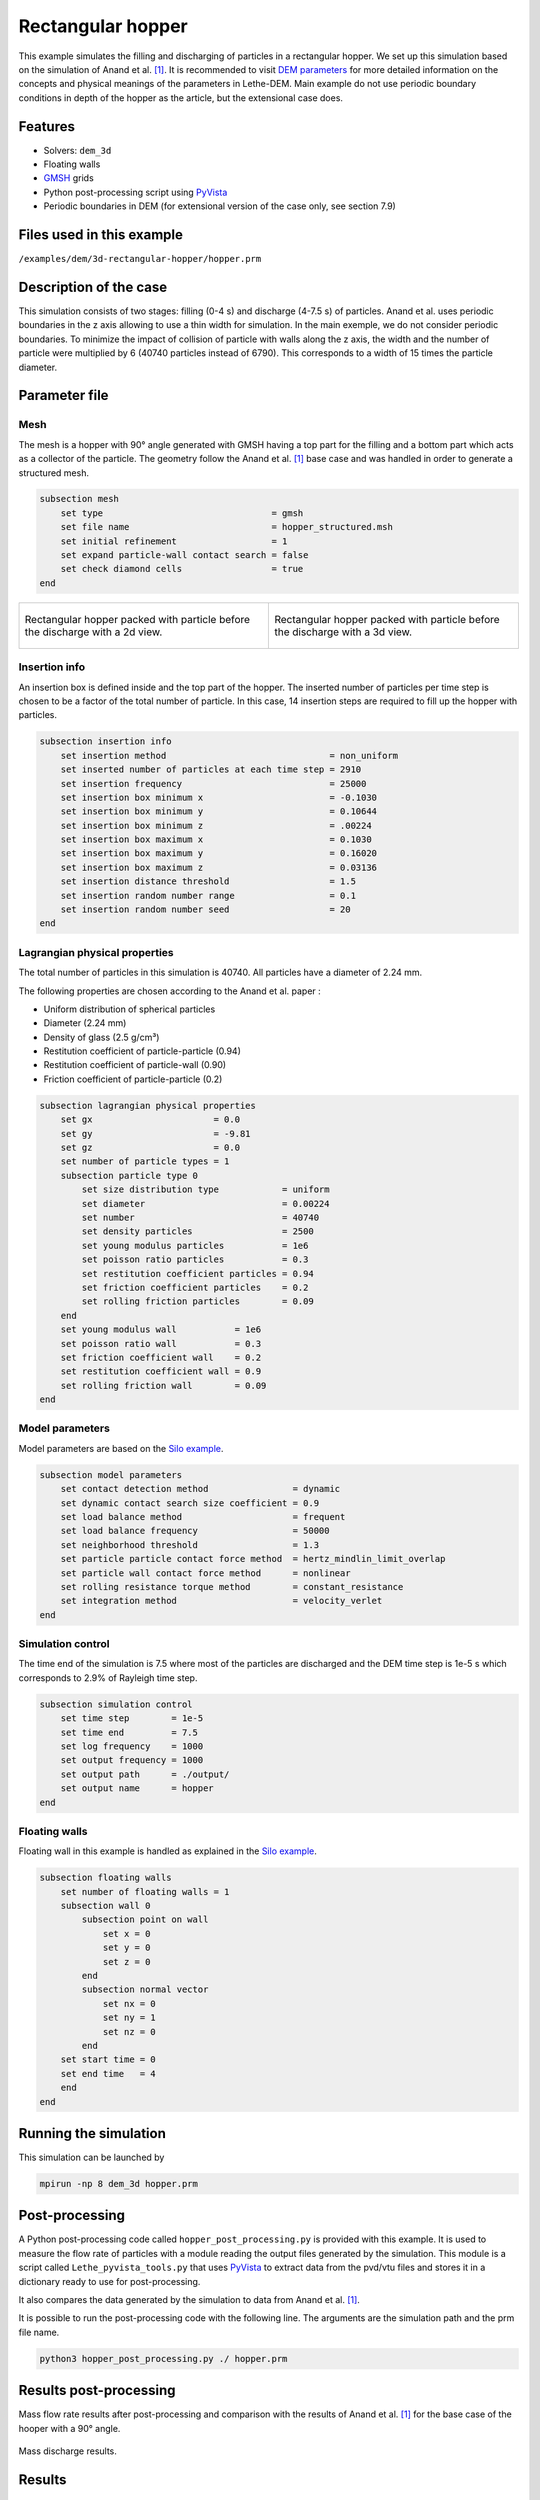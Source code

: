 ==================================
Rectangular hopper
==================================

This example simulates the filling and discharging of particles in a rectangular hopper.
We set up this simulation based on the simulation of Anand et al. `[1] <https://doi.org/10.1016/j.ces.2008.08.015>`_. It is recommended to visit `DEM parameters <../../../parameters/dem/dem.html>`_ for more detailed information on the concepts and physical meanings of the parameters in Lethe-DEM.
Main example do not use periodic boundary conditions in depth of the hopper as the article, but the extensional case does.

Features
----------------------------------
- Solvers: ``dem_3d``
- Floating walls
- `GMSH <https://gmsh.info/>`_ grids
- Python post-processing script using `PyVista <https://docs.pyvista.org/>`_
- Periodic boundaries in DEM (for extensional version of the case only, see section 7.9)

Files used in this example
----------------------------
``/examples/dem/3d-rectangular-hopper/hopper.prm``


Description of the case
-----------------------

This simulation consists of two stages: filling (0-4 s) and discharge (4-7.5 s) of particles. Anand et al. uses periodic boundaries in the z axis allowing to use a thin width for simulation.
In the main exemple, we do not consider periodic boundaries. To minimize the impact of collision of particle with walls along the z axis, the width and the number of particle were multiplied by 6 (40740 particles instead of 6790). This corresponds to a width of 15 times the particle diameter.

Parameter file
--------------

Mesh
~~~~~

The mesh is a hopper with 90° angle generated with GMSH having a top part for the filling and a bottom part which acts as a collector of the particle.
The geometry follow the Anand et al. `[1] <https://doi.org/10.1016/j.ces.2008.08.015>`_ base case and was handled in order to generate a structured mesh.

.. code-block:: text

    subsection mesh
        set type                                = gmsh
        set file name                           = hopper_structured.msh
        set initial refinement                  = 1
        set expand particle-wall contact search = false
        set check diamond cells                 = true
    end


.. list-table::

    * - .. figure:: images/packed_hopper_2d.png
           :width: 300
           :alt: Mesh
           :align: center

           Rectangular hopper packed with particle before the discharge with a 2d view.

      - .. figure:: images/packed_hopper_3d.png
           :width: 300
           :alt: Mesh
           :align: center

           Rectangular hopper packed with particle before the discharge with a 3d view.



Insertion info
~~~~~~~~~~~~~~~~~~~

An insertion box is defined inside and the top part of the hopper. The inserted number of particles per time step is chosen to be a factor of the total number of particle. In this case, 14 insertion steps are required to fill up the hopper with particles.

.. code-block:: text

    subsection insertion info
        set insertion method                               = non_uniform
        set inserted number of particles at each time step = 2910
        set insertion frequency                            = 25000
        set insertion box minimum x                        = -0.1030
        set insertion box minimum y                        = 0.10644
        set insertion box minimum z                        = .00224
        set insertion box maximum x                        = 0.1030
        set insertion box maximum y                        = 0.16020
        set insertion box maximum z                        = 0.03136
        set insertion distance threshold                   = 1.5
        set insertion random number range                  = 0.1
        set insertion random number seed                   = 20
    end


Lagrangian physical properties
~~~~~~~~~~~~~~~~~~~~~~~~~~~~~~~

The total number of particles in this simulation is 40740. All particles have a diameter of 2.24 mm.

The following properties are chosen according to the Anand et al. paper :

* Uniform distribution of spherical particles
* Diameter (2.24 mm)
* Density of glass (2.5 g/cm³)
* Restitution coefficient of particle-particle (0.94)
* Restitution coefficient of particle-wall (0.90)
* Friction coefficient of particle-particle (0.2)

.. code-block:: text

    subsection lagrangian physical properties
        set gx                       = 0.0
        set gy                       = -9.81
        set gz                       = 0.0
        set number of particle types = 1
        subsection particle type 0
            set size distribution type            = uniform
            set diameter                          = 0.00224
            set number                            = 40740
            set density particles                 = 2500
            set young modulus particles           = 1e6
            set poisson ratio particles           = 0.3
            set restitution coefficient particles = 0.94
            set friction coefficient particles    = 0.2
            set rolling friction particles        = 0.09
        end
        set young modulus wall           = 1e6
        set poisson ratio wall           = 0.3
        set friction coefficient wall    = 0.2
        set restitution coefficient wall = 0.9
        set rolling friction wall        = 0.09
    end


Model parameters
~~~~~~~~~~~~~~~~~

Model parameters are based on the `Silo example <../silo/silo.html>`_.

.. code-block:: text

    subsection model parameters
        set contact detection method                = dynamic
        set dynamic contact search size coefficient = 0.9
        set load balance method                     = frequent
        set load balance frequency                  = 50000
        set neighborhood threshold                  = 1.3
        set particle particle contact force method  = hertz_mindlin_limit_overlap
        set particle wall contact force method      = nonlinear
        set rolling resistance torque method        = constant_resistance
        set integration method                      = velocity_verlet
    end


Simulation control
~~~~~~~~~~~~~~~~~~

The time end of the simulation is 7.5 where most of the particles are discharged and the DEM time step is 1e-5 s which corresponds to 2.9% of Rayleigh time step.

.. code-block:: text

    subsection simulation control
        set time step        = 1e-5
        set time end         = 7.5
        set log frequency    = 1000
        set output frequency = 1000
        set output path      = ./output/
        set output name      = hopper
    end


Floating walls
~~~~~~~~~~~~~~

Floating wall in this example is handled as explained in the `Silo example <../silo/silo.html>`_.

.. code-block:: text

    subsection floating walls
        set number of floating walls = 1
        subsection wall 0
            subsection point on wall
                set x = 0
                set y = 0
                set z = 0
            end
            subsection normal vector
                set nx = 0
                set ny = 1
                set nz = 0
            end
        set start time = 0
        set end time   = 4
        end
    end


Running the simulation
----------------------
This simulation can be launched by

.. code-block:: text

  mpirun -np 8 dem_3d hopper.prm

Post-processing
---------------
A Python post-processing code called ``hopper_post_processing.py`` is provided with this example. It is used to measure the flow rate of particles with a module reading the output files generated by the simulation.
This module is a script called ``Lethe_pyvista_tools.py`` that uses `PyVista <https://docs.pyvista.org/>`_ to extract data from the pvd/vtu files and stores it in a dictionary ready to use for post-processing.

It also compares the data generated by the simulation to data from Anand et al. `[1] <https://doi.org/10.1016/j.ces.2008.08.015>`_.

It is possible to run the post-processing code with the following line. The arguments are the simulation path and the prm file name.

.. code-block:: text

    python3 hopper_post_processing.py ./ hopper.prm


Results post-processing
-----------------------
Mass flow rate results after post-processing and comparison with the results of Anand et al. `[1] <https://doi.org/10.1016/j.ces.2008.08.015>`_ for the base case of the hooper with a 90° angle.

.. figure:: images/figure_hopper.png
    :width: 600
    :alt: Results of mass discharge.
    :align: center

    Mass discharge results.

Results
-------
As seen in the following figure, the simulation was not run until all the particles are discharged in the bottom part.
Since the mass flow rate is constant during the discharge, simulating the very end is not necessary.
The simulated mass discharging rate is 84.94 g/s.

.. figure:: images/simulation_end.png
    :width: 300
    :alt: Mesh
    :align: center

    Rectangular hopper at the end of the simulation.

Case with periodic boundary conditions
--------------------------------------
Periodic boundary conditions feature was not implemented when this example was created. Since it is now, this example is now extended to show how to use it. The original case in Anand et al. `[1] <https://doi.org/10.1016/j.ces.2008.08.015>`_ did use periodic boundaries.
The modifications on the parameters of the previous example is the mesh thickness and the number of particles and also the addition of the boundary condition section.

Mesh
~~~~

The hopper in this case has the same shape with a depth reduces by a factor of 6. The depth is the same than the article and a new GMSH file is used.

.. code-block:: text

    subsection mesh
        set type                                = gmsh
        set file name                           = hopper_structured_periodic.msh
        set initial refinement                  = 1
        set expand particle-wall contact search = false
        set check diamond cells                 = true
    end

.. figure:: images/packed_hopper_periodic_3d.png
    :width: 300
    :alt: Mesh
    :align: center

    Rectangular periodic hopper packed with particle before the discharge with a 3d view.

Boundary conditions
~~~~~~~~~~~~~~~~~~~

The previous example did not need any parameters on a section for the boundary conditions since all walls are treated as solid boundaries by default.
We need to specify which boundaries are periodic and the perpendicular direction, here the periodic ids are 0 and 1 and the axis is z, corresponding to value of 2.
The feature only works with one pair of periodic boundaries.

.. code-block:: text

    subsection DEM boundary conditions
        set number of boundary conditions = 1

        subsection boundary condition 0
            set type                      = periodic
            set periodic id 0             = 0
            set periodic id 1             = 1
            set periodic direction        = 2
        end
    end

Lagrangian physical properties
~~~~~~~~~~~~~~~~~~~~~~~~~~~~~~~

The total number of particles of this simulation is 6790: 6 times less than the previous example.

.. code-block:: text

    subsection lagrangian physical properties
        set gx                       = 0.0
        set gy                       = -9.81
        set gz                       = 0.0
        set number of particle types = 1
        subsection particle type 0
            set size distribution type            = uniform
            set diameter                          = 0.00224
            set number                            = 6790
            set density particles                 = 2500
            set young modulus particles           = 1e6
            set poisson ratio particles           = 0.3
            set restitution coefficient particles = 0.94
            set friction coefficient particles    = 0.2
            set rolling friction particles        = 0.09
        end
        set young modulus wall           = 1e6
        set poisson ratio wall           = 0.3
        set friction coefficient wall    = 0.2
        set restitution coefficient wall = 0.9
        set rolling friction wall        = 0.09
    end

Insertion info
~~~~~~~~~~~~~~

Since the geometry of the mesh and the number of the particles are not the same, the insertion info have to be modified according to the new domain of the mesh with an inserted number of particles corresponding to the new number.

.. code-block:: text

    subsection insertion info
        set insertion method                               = non_uniform
        set inserted number of particles at each time step = 2910
        set insertion frequency                            = 25000
        set insertion box minimum x                        = -0.1030
        set insertion box minimum y                        Rectangular hopper at the end of the simulation.   = 0.10644
        set insertion box minimum z                        = .00224
        set insertion box maximum x                        = 0.1030
        set insertion box maximum y                        = 0.16020
        set insertion box maximum z                        = 0.03136
        set insertion distance threshold                   = 1.5
        set insertion random number range                  = 0.1
        set insertion random number seed                   = 20
    end

Results comparison
~~~~~~~~~~~~~~~~~~
Here is the comparison of the results from the original simulation with Lethe DEM, the simulation with periodic boundary conditions with Lethe and the results from Anand et al. paper.
The simulated mass discharging rate is 84.94 g/s from the original simulation and 88.77 g/s with PBC.

.. figure:: images/figure_hopper_comparison.png
    :width: 600
    :alt: Comparison
    :align: center

    Comparison of mass discharge results from the 2 simulations and the paper.


Reference
---------
`[1] <https://doi.org/10.1016/j.ces.2008.08.015>`_ Anand, A., Curtis, J. S., Wassgren, C. R., Hancock, B. C., & Ketterhagen, W. R. (2008). Predicting discharge dynamics from a rectangular hopper using the discrete element method (DEM). Chemical Engineering Science, 63(24), 5821-5830.
